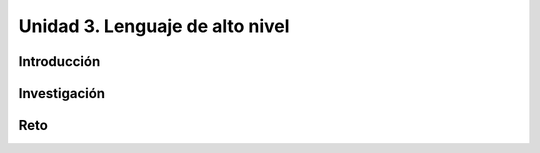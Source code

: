 Unidad 3. Lenguaje de alto nivel 
================================================

Introducción
--------------

Investigación 
---------------

Reto 
------
